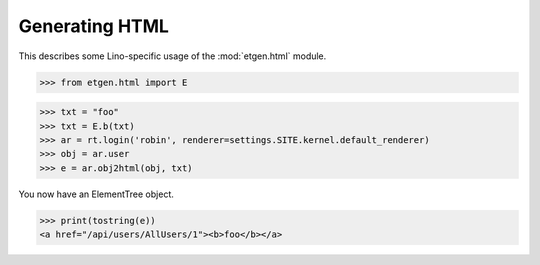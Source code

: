 .. doctest docs/specs/html.rst
.. _lino.specs.html:

===============
Generating HTML
===============

.. doctest init:

    >>> from lino import startup
    >>> startup('lino_book.projects.polly.settings.demo')
    >>> from lino.api.doctest import *

This describes some Lino-specific usage of the
:mod:`etgen.html` module.


.. contents::
   :depth: 1
   :local:


>>> from etgen.html import E

>>> txt = "foo"
>>> txt = E.b(txt)
>>> ar = rt.login('robin', renderer=settings.SITE.kernel.default_renderer)
>>> obj = ar.user
>>> e = ar.obj2html(obj, txt)

You now have an ElementTree object. 

>>> print(tostring(e))
<a href="/api/users/AllUsers/1"><b>foo</b></a>
